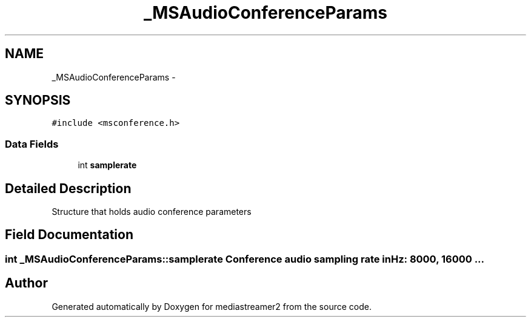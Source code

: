 .TH "_MSAudioConferenceParams" 3 "18 Mar 2014" "Version 2.9.0" "mediastreamer2" \" -*- nroff -*-
.ad l
.nh
.SH NAME
_MSAudioConferenceParams \- 
.SH SYNOPSIS
.br
.PP
.PP
\fC#include <msconference.h>\fP
.SS "Data Fields"

.in +1c
.ti -1c
.RI "int \fBsamplerate\fP"
.br
.in -1c
.SH "Detailed Description"
.PP 
Structure that holds audio conference parameters 
.SH "Field Documentation"
.PP 
.SS "int \fB_MSAudioConferenceParams::samplerate\fP"Conference audio sampling rate in Hz: 8000, 16000 ... 

.SH "Author"
.PP 
Generated automatically by Doxygen for mediastreamer2 from the source code.

